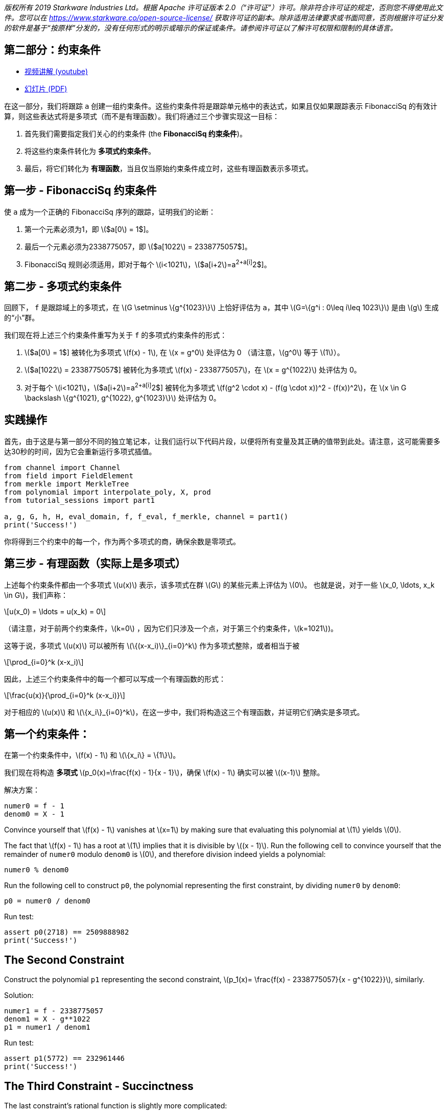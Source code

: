 _版权所有  2019 Starkware Industries Ltd。根据 Apache 许可证版本 2.0（“许可证”）许可。除非符合许可证的规定，否则您不得使用此文件。您可以在
https://www.starkware.co/open-source-license/ 获取许可证的副本。除非适用法律要求或书面同意，否则根据许可证分发的软件是基于“按原样”分发的，没有任何形式的明示或暗示的保证或条件。请参阅许可证以了解许可权限和限制的具体语言。_

== 第二部分：约束条件

* https://www.youtube.com/watch?v=Y0uJz9VL3Fo[视频讲解 (youtube)]
* https://starkware.co/wp-content/uploads/2021/12/STARK101-Part1.pdf[幻灯片
(PDF)]

在这一部分，我们将跟踪 `a` 创建一组约束条件。这些约束条件将是跟踪单元格中的表达式，如果且仅如果跟踪表示 FibonacciSq 的有效计算，则这些表达式将是多项式（而不是有理函数）。我们将通过三个步骤实现这一目标：

. 首先我们需要指定我们关心的约束条件 (the *FibonacciSq 约束条件*)。
. 将这些约束条件转化为 *多项式约束条件*。
. 最后，将它们转化为 *有理函数*，当且仅当原始约束条件成立时，这些有理函数表示多项式。

== 第一步 - FibonacciSq 约束条件

使 `a` 成为一个正确的 FibonacciSq 序列的跟踪，证明我们的论断：

. 第一个元素必须为1，即 latexmath:[$a[0] = 1$]。
. 最后一个元素必须为2338775057，即 latexmath:[$a[1022] = 2338775057$]。
. FibonacciSq 规则必须适用，即对于每个 latexmath:[$i<1021$]，latexmath:[$a[i+2]=a[i+1]^2+a[i]^2$]。

== 第二步 - 多项式约束条件

回顾下， `f` 是跟踪域上的多项式，在 latexmath:[$G \setminus \{g^{1023}\}$] 上恰好评估为 `a`，其中 
latexmath:[$G=\{g^i : 0\leq i\leq 1023\}$] 是由 latexmath:[$g$] 生成的“小”群。

我们现在将上述三个约束条件重写为关于 `f` 的多项式约束条件的形式：

. latexmath:[$a[0] = 1$] 被转化为多项式 latexmath:[$f(x) - 1$], 在 latexmath:[$x = g^0$] 处评估为 0 （请注意，latexmath:[$g^0$] 等于 latexmath:[$1$]）。
. latexmath:[$a[1022] = 2338775057$] 被转化为多项式 latexmath:[$f(x) - 2338775057$]，在 latexmath:[$x = g^{1022}$] 处评估为 0。
. 对于每个 latexmath:[$i<1021$]，latexmath:[$a[i+2]=a[i+1]^2+a[i]^2$] 被转化为多项式 latexmath:[$f(g^2 \cdot x) - (f(g \cdot x))^2 - (f(x))^2$]，在 latexmath:[$x \in G \backslash \{g^{1021}, g^{1022}, g^{1023}\}$] 处评估为 0。

== 实践操作

首先，由于这是与第一部分不同的独立笔记本，让我们运行以下代码片段，以便将所有变量及其正确的值带到此处。请注意，这可能需要多达30秒的时间，因为它会重新运行多项式插值。

[source,python]
----
from channel import Channel
from field import FieldElement
from merkle import MerkleTree
from polynomial import interpolate_poly, X, prod
from tutorial_sessions import part1

a, g, G, h, H, eval_domain, f, f_eval, f_merkle, channel = part1()
print('Success!')
----

你将得到三个约束中的每一个，作为两个多项式的商，确保余数是零项式。

== 第三步 - 有理函数（实际上是多项式）

上述每个约束条件都由一个多项式 latexmath:[$u(x)$] 表示，该多项式在群 latexmath:[$G$] 的某些元素上评估为 latexmath:[$0$]。 也就是说，对于一些 latexmath:[$x_0, \ldots, x_k \in G$]，我们声称：

[latexmath]
++++
\[u(x_0) = \ldots = u(x_k) = 0\]
++++

（请注意，对于前两个约束条件，latexmath:[$k=0$] ，因为它们只涉及一个点，对于第三个约束条件，latexmath:[$k=1021$])。

这等于说，多项式 latexmath:[$u(x)$] 可以被所有 latexmath:[$\{(x-x_i)\}_{i=0}^k$] 作为多项式整除，或者相当于被

[latexmath]
++++
\[\prod_{i=0}^k (x-x_i)\]
++++

因此，上述三个约束条件中的每一个都可以写成一个有理函数的形式：

[latexmath]
++++
\[\frac{u(x)}{\prod_{i=0}^k (x-x_i)}\]
++++

对于相应的 latexmath:[$u(x)$] 和 latexmath:[$\{x_i\}_{i=0}^k$]，在这一步中，我们将构造这三个有理函数，并证明它们确实是多项式。

== 第一个约束条件：

在第一个约束条件中，latexmath:[$f(x) - 1$] 和 latexmath:[$\{x_i\} = \{1\}$]。

我们现在将构造 *多项式* latexmath:[$p_0(x)=\frac{f(x) - 1}{x - 1}$]，确保
latexmath:[$f(x) - 1$] 确实可以被 latexmath:[$(x-1)$] 整除。

解决方案：

[source,python]
----
numer0 = f - 1
denom0 = X - 1
----

Convince yourself that latexmath:[$f(x) - 1$] vanishes at
latexmath:[$x=1$] by making sure that evaluating this polynomial at
latexmath:[$1$] yields latexmath:[$0$].

The fact that latexmath:[$f(x) - 1$] has a root at latexmath:[$1$]
implies that it is divisible by latexmath:[$(x - 1)$]. Run the following
cell to convince yourself that the remainder of `numer0` modulo `denom0`
is latexmath:[$0$], and therefore division indeed yields a polynomial:

[source,python]
----
numer0 % denom0
----

Run the following cell to construct `p0`, the polynomial representing
the first constraint, by dividing `numer0` by `denom0`:

[source,python]
----
p0 = numer0 / denom0
----

Run test:

[source,python]
----
assert p0(2718) == 2509888982
print('Success!')
----

== The Second Constraint

Construct the polynomial `p1` representing the second constraint,
latexmath:[$p_1(x)= \frac{f(x) - 2338775057}{x - g^{1022}}$], similarly.

Solution:

[source,python]
----
numer1 = f - 2338775057
denom1 = X - g**1022
p1 = numer1 / denom1
----

Run test:

[source,python]
----
assert p1(5772) == 232961446
print('Success!')
----

== The Third Constraint - Succinctness

The last constraint's rational function is slightly more complicated:

[latexmath]
++++
\[p_2(x) = \frac{f(g^2 \cdot x) - (f(g \cdot x))^2 - (f(x))^2}{\prod\limits_{i=0}^{1020} (x-g^i)}\]
++++

whose denominator can be rewritten, so that the entire expression is
easier to compute:

[latexmath]
++++
\[\frac{f(g^2 \cdot x) - (f(g \cdot x))^2 - (f(x))^2}{\frac{x^{1024} - 1}{(x-g^{1021})(x-g^{1022})(x-g^{1023})}}\]
++++

This follows from the equality

[latexmath]
++++
\[\prod\limits_{i=0}^{1023} (x-g^i) = x^{1024} - 1\]
++++

Convince yourself of this equality using the function `prod` that takes
a list and computes its product.

Solution:

[source,python]
----
lst = [(X - g**i) for i in range(1024)]
prod(lst)
----

For more information, see our blog post titled
https://medium.com/starkware/arithmetization-ii-403c3b3f4355[Arithmetization
II].

Let's pause for a moment, and look at a simple example on how
polynomials are composed. After that we will generate the third
constraint.

== Composing Polynomials (a detour)

Create the two polynomials latexmath:[$q(x) = 2x^2 +1$],
latexmath:[$r(x) = x - 3$]:

[source,python]
----
q = 2*X ** 2 + 1
r = X - 3
----

Composing latexmath:[$q$] on latexmath:[$r$] yields a new polynomial:
latexmath:[$q(r(x)) = 2(x-3)^2 + 1 = 2x^2-12x+19$] Run the following
cell to create a third polynomial `cmp` by composing `q` on `r` and
convince yourself that `cmp` is indeed the composition of `q` and `r`:

[source,python]
----
cmp = q(r)
cmp
----

== Back to Polynomial Constraints

Construct the third constraint `p2` in a similar manner to the
construction of `p0` and `p1`, using polynomial composition. Along the
way, verify that latexmath:[$g^{1020}$] is a root of the *numerator*
while latexmath:[$g^{1021}$] is not.

Solution:

[source,python]
----
numer2 = f(g**2 * X) - f(g * X)**2 - f**2
print("Numerator at g^1020 is", numer2(g**1020))
print("Numerator at g^1021 is", numer2(g**1021))
denom2 = (X**1024 - 1) / ((X - g**1021) * (X - g**1022) * (X - g**1023))

p2 = numer2 / denom2
----

Run test:

[source,python]
----
assert p2.degree() == 1023, f'The degree of the third constraint is {p2.degree()} when it should be 1023.'
assert p2(31415) == 2090051528
print('Success!')
----

Run the following cell to observe the degrees of the constraint
polynomials `p0`, `p1` and `p2`, all less than latexmath:[$1024$]. This
will be important in the next part.

[source,python]
----
print('deg p0 =', p0.degree())
print('deg p1 =', p1.degree())
print('deg p2 =', p2.degree())
----

== Step 4 - Composition Polynomial

Recall that we're translating a problem of checking the validity of
three polynomial constraints to checking that each of the rational
functions latexmath:[$p_0, p_1, p_2$] are polynomials.

Our protocol uses an algorithm called
https://eccc.weizmann.ac.il/report/2017/134/[FRI] to do so, which will
be discussed in the next part. In order for the proof to be succinct
(short), we prefer to work with just one rational function instead of
three. For that, we take a random linear combination of
latexmath:[$p_0, p_1, p_2$] called the *composition polynomial* (CP for
short):

[latexmath]
++++
\[CP(x) = \alpha_0 \cdot p_0(x) + \alpha_1 \cdot p_1(x) + \alpha_2 \cdot  p_2(x)\]
++++

where $\alpha_0, \alpha_1, \alpha_2 $ are random field elements obtained
from the verifier, or in our case - from the channel.

Proving that (the rational function) latexmath:[$CP$] is a polynomial
guarantess, with high probability, that each of latexmath:[$p_0$],
latexmath:[$p_1$], latexmath:[$p_2$] are themselves polynomials.

In the next part, you will generate a proof for an equivalent fact. But
first, let's create `CP` using `Channel.receive_random_field_element` to
obtain latexmath:[$\alpha_i$].

Solution:

[source,python]
----
def get_CP(channel):
    alpha0 = channel.receive_random_field_element()
    alpha1 = channel.receive_random_field_element()
    alpha2 = channel.receive_random_field_element()
    return alpha0*p0 + alpha1*p1 + alpha2*p2
----

Run test:

[source,python]
----
test_channel = Channel()
CP_test = get_CP(test_channel)
assert CP_test.degree() == 1023, f'The degree of cp is {CP_test.degree()} when it should be 1023.'
assert CP_test(2439804) == 838767343, f'cp(2439804) = {CP_test(2439804)}, when it should be 838767343'
print('Success!')
----

== Commit on the Composition Polynomial

Lastly, we evaluate latexmath:[$cp$] over the evaluation domain
(`eval_domain`), build a Merkle tree on top of that and send its root
over the channel. This is similar to commiting on the LDE trace, as we
did at the end of part 1.

Solution:

[source,python]
----
def CP_eval(channel):
    CP = get_CP(channel)
    return [CP(d) for d in eval_domain]
----

Construct a Merkle Tree over the evaluation and send its root over the
channel.

Solution:

[source,python]
----
channel = Channel()
CP_merkle = MerkleTree(CP_eval(channel))
channel.send(CP_merkle.root)
----

Test your code:

[source,python]
----
assert CP_merkle.root == 'a8c87ef9764af3fa005a1a2cf3ec8db50e754ccb655be7597ead15ed4a9110f1', 'Merkle tree root is wrong.'
print('Success!')
----
